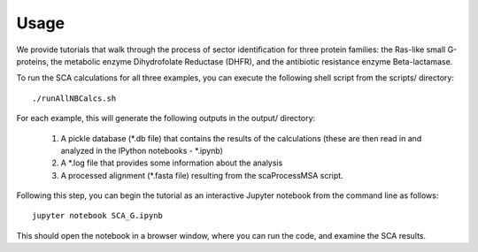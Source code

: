 .. SPDX-FileCopyrightText: 2019 sudorook <daemon@nullcodon.com>
..
.. SPDX-License-Identifier: BSD-3-Clause

=====
Usage
=====

We provide tutorials that walk through the process of sector identification for
three protein families: the Ras-like small G-proteins, the metabolic enzyme
Dihydrofolate Reductase (DHFR), and the antibiotic resistance enzyme
Beta-lactamase.

To run the SCA calculations for all three examples, you can execute the
following shell script from the scripts/ directory::

  ./runAllNBCalcs.sh

For each example, this will generate the following outputs in the output/
directory:

  1.  A pickle database (\*.db file) that contains the results of the
      calculations (these are then read in and analyzed in the IPython
      notebooks - \*.ipynb)
  2.  A \*.log file that provides some information about the analysis
  3.  A processed alignment (\*.fasta file) resulting from the
      scaProcessMSA script.

Following this step, you can begin the tutorial as an interactive Jupyter
notebook from the command line as follows::

  jupyter notebook SCA_G.ipynb

This should open the notebook in a browser window, where you can run the code,
and examine the SCA results.
